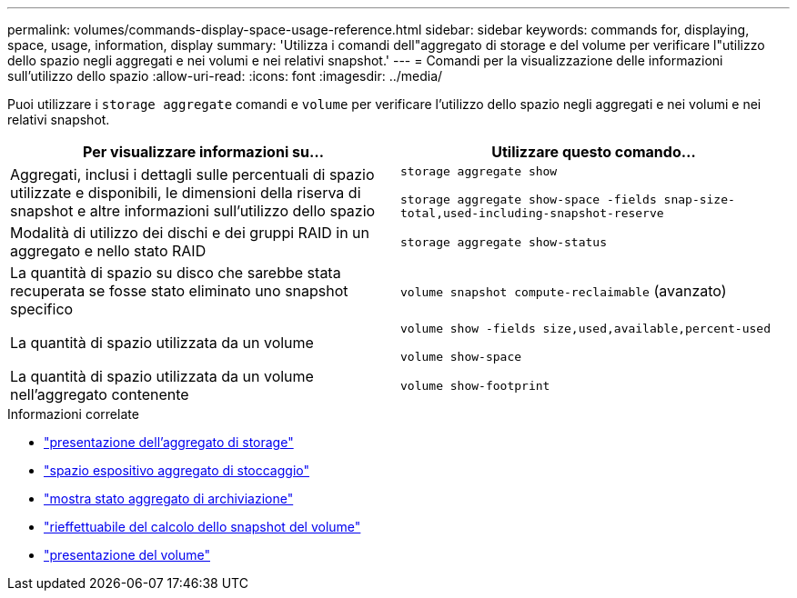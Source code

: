 ---
permalink: volumes/commands-display-space-usage-reference.html 
sidebar: sidebar 
keywords: commands for, displaying, space, usage, information, display 
summary: 'Utilizza i comandi dell"aggregato di storage e del volume per verificare l"utilizzo dello spazio negli aggregati e nei volumi e nei relativi snapshot.' 
---
= Comandi per la visualizzazione delle informazioni sull'utilizzo dello spazio
:allow-uri-read: 
:icons: font
:imagesdir: ../media/


[role="lead"]
Puoi utilizzare i `storage aggregate` comandi e `volume` per verificare l'utilizzo dello spazio negli aggregati e nei volumi e nei relativi snapshot.

[cols="2*"]
|===
| Per visualizzare informazioni su... | Utilizzare questo comando... 


 a| 
Aggregati, inclusi i dettagli sulle percentuali di spazio utilizzate e disponibili, le dimensioni della riserva di snapshot e altre informazioni sull'utilizzo dello spazio
 a| 
`storage aggregate show`

`storage aggregate show-space -fields snap-size-total,used-including-snapshot-reserve`



 a| 
Modalità di utilizzo dei dischi e dei gruppi RAID in un aggregato e nello stato RAID
 a| 
`storage aggregate show-status`



 a| 
La quantità di spazio su disco che sarebbe stata recuperata se fosse stato eliminato uno snapshot specifico
 a| 
`volume snapshot compute-reclaimable` (avanzato)



 a| 
La quantità di spazio utilizzata da un volume
 a| 
`volume show -fields size,used,available,percent-used`

`volume show-space`



 a| 
La quantità di spazio utilizzata da un volume nell'aggregato contenente
 a| 
`volume show-footprint`

|===
.Informazioni correlate
* link:https://docs.netapp.com/us-en/ontap-cli/search.html?q=storage+aggregate+show["presentazione dell'aggregato di storage"^]
* link:https://docs.netapp.com/us-en/ontap-cli/storage-aggregate-show-space.html["spazio espositivo aggregato di stoccaggio"^]
* link:https://docs.netapp.com/us-en/ontap-cli/storage-aggregate-show-status.html["mostra stato aggregato di archiviazione"^]
* link:https://docs.netapp.com/us-en/ontap-cli/volume-snapshot-compute-reclaimable.html["rieffettuabile del calcolo dello snapshot del volume"^]
* link:https://docs.netapp.com/us-en/ontap-cli/volume-show.html["presentazione del volume"^]

